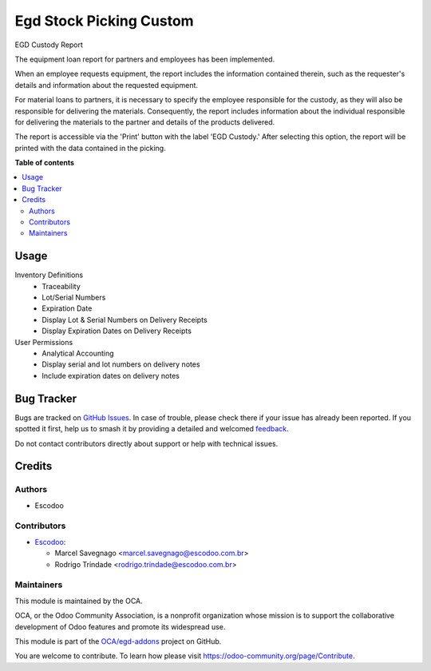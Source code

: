 ========================
Egd Stock Picking Custom
========================

.. 
   !!!!!!!!!!!!!!!!!!!!!!!!!!!!!!!!!!!!!!!!!!!!!!!!!!!!
   !! This file is generated by oca-gen-addon-readme !!
   !! changes will be overwritten.                   !!
   !!!!!!!!!!!!!!!!!!!!!!!!!!!!!!!!!!!!!!!!!!!!!!!!!!!!
   !! source digest: sha256:5e7c36336699b480bd737604deeafc43dd7700a0f052023c120f0dbd22011ed0
   !!!!!!!!!!!!!!!!!!!!!!!!!!!!!!!!!!!!!!!!!!!!!!!!!!!!

.. |badge1| image:: https://img.shields.io/badge/maturity-Beta-yellow.png
    :target: https://odoo-community.org/page/development-status
    :alt: Beta
.. |badge2| image:: https://img.shields.io/badge/licence-AGPL--3-blue.png
    :target: http://www.gnu.org/licenses/agpl-3.0-standalone.html
    :alt: License: AGPL-3
.. |badge3| image:: https://img.shields.io/badge/github-OCA%2Fegd--addons-lightgray.png?logo=github
    :target: https://github.com/OCA/egd-addons/tree/14.0/egd_stock_picking_custom
    :alt: OCA/egd-addons
.. |badge4| image:: https://img.shields.io/badge/weblate-Translate%20me-F47D42.png
    :target: https://translation.odoo-community.org/projects/egd-addons-14-0/egd-addons-14-0-egd_stock_picking_custom
    :alt: Translate me on Weblate
.. |badge5| image:: https://img.shields.io/badge/runboat-Try%20me-875A7B.png
    :target: https://runboat.odoo-community.org/builds?repo=OCA/egd-addons&target_branch=14.0
    :alt: Try me on Runboat

|badge1| |badge2| |badge3| |badge4| |badge5|

EGD Custody Report

The equipment loan report for partners and employees has been implemented.

When an employee requests equipment, the report includes the information contained therein, such as the requester's details and information about the requested equipment.

For material loans to partners, it is necessary to specify the employee responsible for the custody, as they will also be responsible for delivering the materials. Consequently, the report includes information about the individual responsible for delivering the materials to the partner and details of the products delivered.

The report is accessible via the 'Print' button with the label 'EGD Custody.' After selecting this option, the report will be printed with the data contained in the picking.

**Table of contents**

.. contents::
   :local:

Usage
=====

Inventory Definitions
    - Traceability
    - Lot/Serial Numbers
    - Expiration Date
    - Display Lot & Serial Numbers on Delivery Receipts
    - Display Expiration Dates on Delivery Receipts

User Permissions
    - Analytical Accounting
    - Display serial and lot numbers on delivery notes
    - Include expiration dates on delivery notes

Bug Tracker
===========

Bugs are tracked on `GitHub Issues <https://github.com/OCA/egd-addons/issues>`_.
In case of trouble, please check there if your issue has already been reported.
If you spotted it first, help us to smash it by providing a detailed and welcomed
`feedback <https://github.com/OCA/egd-addons/issues/new?body=module:%20egd_stock_picking_custom%0Aversion:%2014.0%0A%0A**Steps%20to%20reproduce**%0A-%20...%0A%0A**Current%20behavior**%0A%0A**Expected%20behavior**>`_.

Do not contact contributors directly about support or help with technical issues.

Credits
=======

Authors
~~~~~~~

* Escodoo

Contributors
~~~~~~~~~~~~

* `Escodoo <https://www.escodoo.com.br>`_:

  * Marcel Savegnago <marcel.savegnago@escodoo.com.br>
  * Rodrigo Trindade <rodrigo.trindade@escodoo.com.br>

Maintainers
~~~~~~~~~~~

This module is maintained by the OCA.

.. image:: https://odoo-community.org/logo.png
   :alt: Odoo Community Association
   :target: https://odoo-community.org

OCA, or the Odoo Community Association, is a nonprofit organization whose
mission is to support the collaborative development of Odoo features and
promote its widespread use.

This module is part of the `OCA/egd-addons <https://github.com/OCA/egd-addons/tree/14.0/egd_stock_picking_custom>`_ project on GitHub.

You are welcome to contribute. To learn how please visit https://odoo-community.org/page/Contribute.

